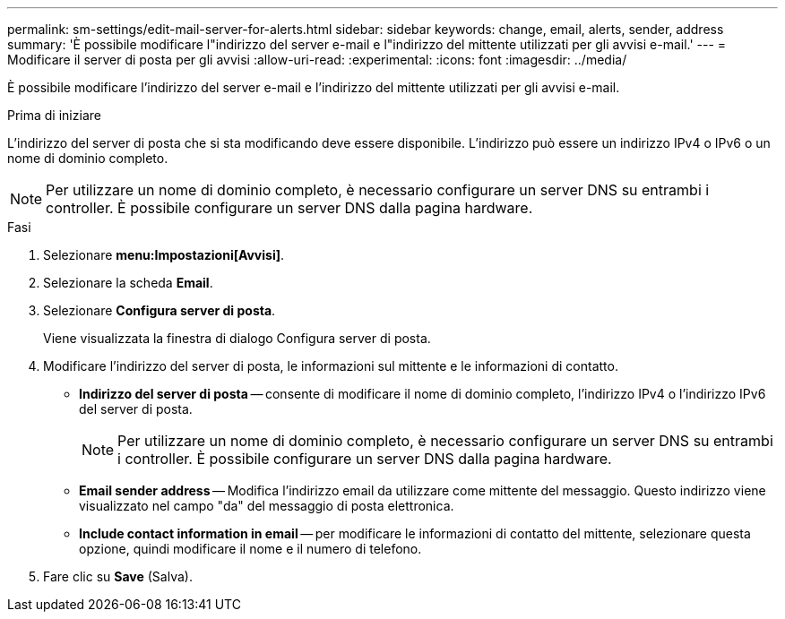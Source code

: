 ---
permalink: sm-settings/edit-mail-server-for-alerts.html 
sidebar: sidebar 
keywords: change, email, alerts, sender, address 
summary: 'È possibile modificare l"indirizzo del server e-mail e l"indirizzo del mittente utilizzati per gli avvisi e-mail.' 
---
= Modificare il server di posta per gli avvisi
:allow-uri-read: 
:experimental: 
:icons: font
:imagesdir: ../media/


[role="lead"]
È possibile modificare l'indirizzo del server e-mail e l'indirizzo del mittente utilizzati per gli avvisi e-mail.

.Prima di iniziare
L'indirizzo del server di posta che si sta modificando deve essere disponibile. L'indirizzo può essere un indirizzo IPv4 o IPv6 o un nome di dominio completo.

[NOTE]
====
Per utilizzare un nome di dominio completo, è necessario configurare un server DNS su entrambi i controller. È possibile configurare un server DNS dalla pagina hardware.

====
.Fasi
. Selezionare *menu:Impostazioni[Avvisi]*.
. Selezionare la scheda *Email*.
. Selezionare *Configura server di posta*.
+
Viene visualizzata la finestra di dialogo Configura server di posta.

. Modificare l'indirizzo del server di posta, le informazioni sul mittente e le informazioni di contatto.
+
** *Indirizzo del server di posta* -- consente di modificare il nome di dominio completo, l'indirizzo IPv4 o l'indirizzo IPv6 del server di posta.
+
[NOTE]
====
Per utilizzare un nome di dominio completo, è necessario configurare un server DNS su entrambi i controller. È possibile configurare un server DNS dalla pagina hardware.

====
** *Email sender address* -- Modifica l'indirizzo email da utilizzare come mittente del messaggio. Questo indirizzo viene visualizzato nel campo "da" del messaggio di posta elettronica.
** *Include contact information in email* -- per modificare le informazioni di contatto del mittente, selezionare questa opzione, quindi modificare il nome e il numero di telefono.


. Fare clic su *Save* (Salva).

